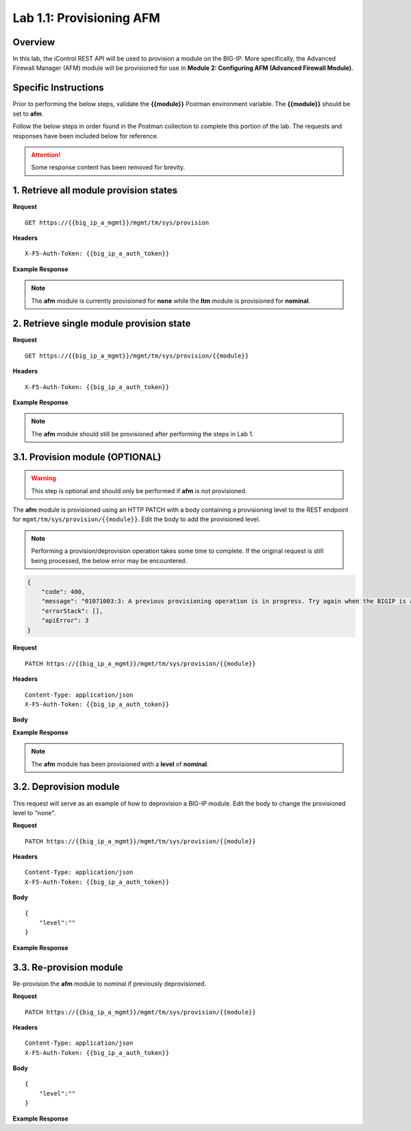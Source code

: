 .. |labmodule| replace:: 1
.. |labnum| replace:: 1
.. |labdot| replace:: |labmodule|\ .\ |labnum|
.. |labund| replace:: |labmodule|\ _\ |labnum|
.. |labname| replace:: Lab\ |labdot|
.. |labnameund| replace:: Lab\ |labund|

Lab |labmodule|\.\ |labnum|\: Provisioning AFM
==============================================

Overview
--------

In this lab, the iControl REST API will be used to provision a module on the BIG-IP.  More specifically, the Advanced Firewall Manager (AFM) module will be provisioned for use in **Module 2: Configuring AFM (Advanced Firewall Module)**.

Specific Instructions
---------------------

Prior to performing the below steps, validate the **{{module}}** Postman environment variable.  The **{{module}}** should be set to **afm**.

Follow the below steps in order found in the Postman collection to complete this portion of the lab.  The requests and responses have been included below for reference.

.. ATTENTION:: Some response content has been removed for brevity.

1. Retrieve all module provision states
---------------------------------------

**Request**

:: 

    GET https://{{big_ip_a_mgmt}}/mgmt/tm/sys/provision

**Headers**

:: 

    X-F5-Auth-Token: {{big_ip_a_auth_token}}

**Example Response**

.. NOTE:: The **afm** module is currently provisioned for **none** while the **ltm** module is provisioned for **nominal**.

.. code-block:: rest
    :emphasize-lines: 13, 24

    {
        "kind": "tm:sys:provision:provisioncollectionstate",
        "selfLink": "https://localhost/mgmt/tm/sys/provision?ver=13.0.0",
        "items": [
            {
                "kind": "tm:sys:provision:provisionstate",
                "name": "afm",
                "fullPath": "afm",
                "generation": 5609,
                "selfLink": "https://localhost/mgmt/tm/sys/provision/afm?ver=13.0.0",
                "cpuRatio": 0,
                "diskRatio": 0,
                "level": "none",
                "memoryRatio": 0
            },
            {
                "kind": "tm:sys:provision:provisionstate",
                "name": "ltm",
                "fullPath": "ltm",
                "generation": 1,
                "selfLink": "https://localhost/mgmt/tm/sys/provision/ltm?ver=13.0.0",
                "cpuRatio": 0,
                "diskRatio": 0,
                "level": "nominal",
                "memoryRatio": 0
            }
        ]
    }

2. Retrieve single module provision state
-----------------------------------------

**Request**

:: 

    GET https://{{big_ip_a_mgmt}}/mgmt/tm/sys/provision/{{module}}

**Headers**

:: 

    X-F5-Auth-Token: {{big_ip_a_auth_token}}

**Example Response**

.. NOTE:: The **afm** module should still be provisioned after performing the steps in Lab 1.

.. code-block:: rest
    :emphasize-lines: 9 

    {
        "kind": "tm:sys:provision:provisionstate",
        "name": "afm",
        "fullPath": "afm",
        "generation": 5609,
        "selfLink": "https://localhost/mgmt/tm/sys/provision/afm?ver=13.0.0",
        "cpuRatio": 0,
        "diskRatio": 0,
        "level": "none",
        "memoryRatio": 0
    }

3.1. Provision module (OPTIONAL)
--------------------------------

.. WARNING:: This step is optional and should only be performed if **afm** is not provisioned.

The **afm** module is provisioned using an HTTP PATCH with a body containing a provisioning level to the REST endpoint for ``mgmt/tm/sys/provision/{{module}}``.  Edit the body to add the provisioned level.

.. NOTE:: Performing a provision/deprovision operation takes some time to complete.  If the original request is still being processed, the below error may be encountered.

.. code-block:: rest

    {
        "code": 400,
        "message": "01071003:3: A previous provisioning operation is in progress. Try again when the BIGIP is active.",
        "errorStack": [],
        "apiError": 3
    }

**Request**

:: 

    PATCH https://{{big_ip_a_mgmt}}/mgmt/tm/sys/provision/{{module}}

**Headers**

:: 

    Content-Type: application/json
    X-F5-Auth-Token: {{big_ip_a_auth_token}}

**Body**

.. code-block:: rest
    :emphasize-lines: 2

    {
        "level":""
    }

**Example Response**

.. NOTE:: The **afm** module has been provisioned with a **level** of **nominal**.

.. code-block:: rest
    :emphasize-lines: 9

    {
        "kind": "tm:sys:provision:provisionstate",
        "name": "afm",
        "fullPath": "afm",
        "generation": 10636,
        "selfLink": "https://localhost/mgmt/tm/sys/provision/afm?ver=13.0.0",
        "cpuRatio": 0,
        "diskRatio": 0,
        "level": "nominal",
        "memoryRatio": 0
    }

3.2. Deprovision module
-----------------------

This request will serve as an example of how to deprovision a BIG-IP module.  Edit the body to change the provisioned level to "none".

**Request**

:: 

    PATCH https://{{big_ip_a_mgmt}}/mgmt/tm/sys/provision/{{module}}

**Headers**

:: 

    Content-Type: application/json
    X-F5-Auth-Token: {{big_ip_a_auth_token}}

**Body**

::

    {
        "level":""
    }

**Example Response**

.. code-block:: rest
    :emphasize-lines: 9

    {
        "kind": "tm:sys:provision:provisionstate",
        "name": "afm",
        "fullPath": "afm",
        "generation": 10714,
        "selfLink": "https://localhost/mgmt/tm/sys/provision/afm?ver=13.0.0",
        "cpuRatio": 0,
        "diskRatio": 0,
        "level": "none",
        "memoryRatio": 0
    }

3.3. Re-provision module
------------------------

Re-provision the **afm** module to nominal if previously deprovisioned.

**Request**

:: 

    PATCH https://{{big_ip_a_mgmt}}/mgmt/tm/sys/provision/{{module}}

**Headers**

:: 

    Content-Type: application/json
    X-F5-Auth-Token: {{big_ip_a_auth_token}}

**Body**

::

    {
        "level":""
    }

**Example Response**

.. code-block:: rest
    :emphasize-lines: 9

    {
        "kind": "tm:sys:provision:provisionstate",
        "name": "afm",
        "fullPath": "afm",
        "generation": 10636,
        "selfLink": "https://localhost/mgmt/tm/sys/provision/afm?ver=13.0.0",
        "cpuRatio": 0,
        "diskRatio": 0,
        "level": "nominal",
        "memoryRatio": 0
    }
